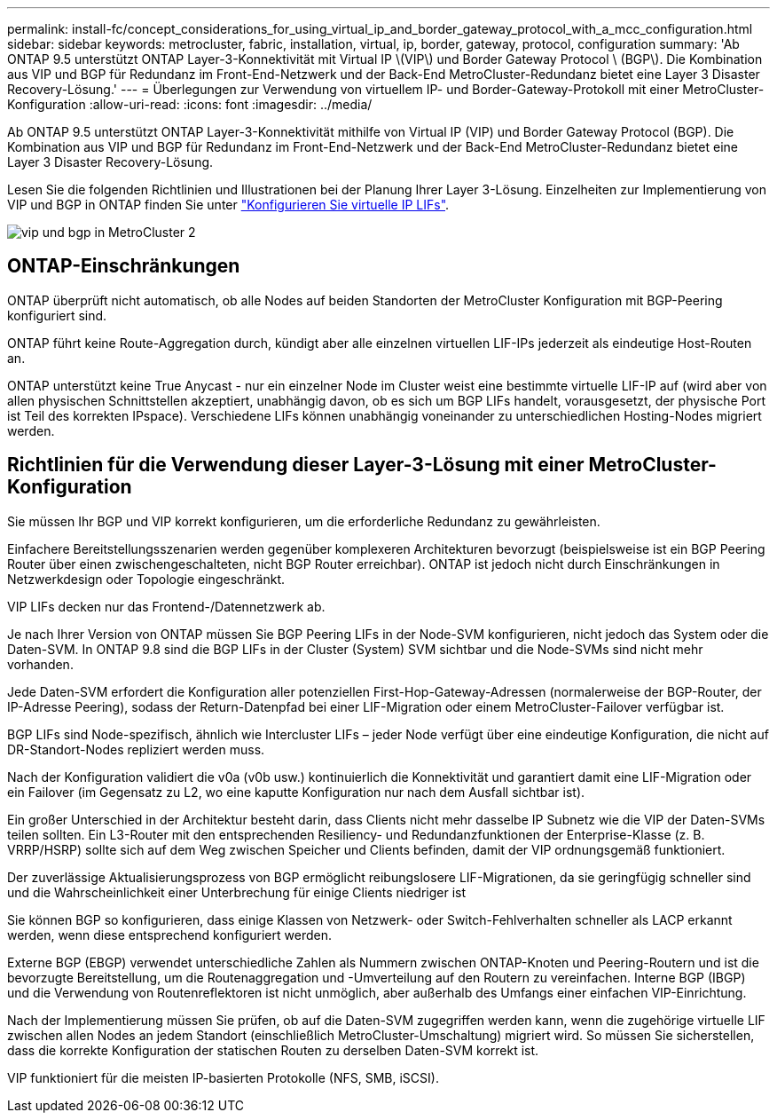 ---
permalink: install-fc/concept_considerations_for_using_virtual_ip_and_border_gateway_protocol_with_a_mcc_configuration.html 
sidebar: sidebar 
keywords: metrocluster, fabric, installation, virtual, ip, border, gateway, protocol, configuration 
summary: 'Ab ONTAP 9.5 unterstützt ONTAP Layer-3-Konnektivität mit Virtual IP \(VIP\) und Border Gateway Protocol \ (BGP\). Die Kombination aus VIP und BGP für Redundanz im Front-End-Netzwerk und der Back-End MetroCluster-Redundanz bietet eine Layer 3 Disaster Recovery-Lösung.' 
---
= Überlegungen zur Verwendung von virtuellem IP- und Border-Gateway-Protokoll mit einer MetroCluster-Konfiguration
:allow-uri-read: 
:icons: font
:imagesdir: ../media/


[role="lead"]
Ab ONTAP 9.5 unterstützt ONTAP Layer-3-Konnektivität mithilfe von Virtual IP (VIP) und Border Gateway Protocol (BGP). Die Kombination aus VIP und BGP für Redundanz im Front-End-Netzwerk und der Back-End MetroCluster-Redundanz bietet eine Layer 3 Disaster Recovery-Lösung.

Lesen Sie die folgenden Richtlinien und Illustrationen bei der Planung Ihrer Layer 3-Lösung. Einzelheiten zur Implementierung von VIP und BGP in ONTAP finden Sie unter link:https://docs.netapp.com/us-en/ontap/networking/configure_virtual_ip_@vip@_lifs.html["Konfigurieren Sie virtuelle IP LIFs"^].

image::../media/vip_and_bgp_in_metrocluster_2.png[vip und bgp in MetroCluster 2]



== ONTAP-Einschränkungen

ONTAP überprüft nicht automatisch, ob alle Nodes auf beiden Standorten der MetroCluster Konfiguration mit BGP-Peering konfiguriert sind.

ONTAP führt keine Route-Aggregation durch, kündigt aber alle einzelnen virtuellen LIF-IPs jederzeit als eindeutige Host-Routen an.

ONTAP unterstützt keine True Anycast - nur ein einzelner Node im Cluster weist eine bestimmte virtuelle LIF-IP auf (wird aber von allen physischen Schnittstellen akzeptiert, unabhängig davon, ob es sich um BGP LIFs handelt, vorausgesetzt, der physische Port ist Teil des korrekten IPspace). Verschiedene LIFs können unabhängig voneinander zu unterschiedlichen Hosting-Nodes migriert werden.



== Richtlinien für die Verwendung dieser Layer-3-Lösung mit einer MetroCluster-Konfiguration

Sie müssen Ihr BGP und VIP korrekt konfigurieren, um die erforderliche Redundanz zu gewährleisten.

Einfachere Bereitstellungsszenarien werden gegenüber komplexeren Architekturen bevorzugt (beispielsweise ist ein BGP Peering Router über einen zwischengeschalteten, nicht BGP Router erreichbar). ONTAP ist jedoch nicht durch Einschränkungen in Netzwerkdesign oder Topologie eingeschränkt.

VIP LIFs decken nur das Frontend-/Datennetzwerk ab.

Je nach Ihrer Version von ONTAP müssen Sie BGP Peering LIFs in der Node-SVM konfigurieren, nicht jedoch das System oder die Daten-SVM. In ONTAP 9.8 sind die BGP LIFs in der Cluster (System) SVM sichtbar und die Node-SVMs sind nicht mehr vorhanden.

Jede Daten-SVM erfordert die Konfiguration aller potenziellen First-Hop-Gateway-Adressen (normalerweise der BGP-Router, der IP-Adresse Peering), sodass der Return-Datenpfad bei einer LIF-Migration oder einem MetroCluster-Failover verfügbar ist.

BGP LIFs sind Node-spezifisch, ähnlich wie Intercluster LIFs – jeder Node verfügt über eine eindeutige Konfiguration, die nicht auf DR-Standort-Nodes repliziert werden muss.

Nach der Konfiguration validiert die v0a (v0b usw.) kontinuierlich die Konnektivität und garantiert damit eine LIF-Migration oder ein Failover (im Gegensatz zu L2, wo eine kaputte Konfiguration nur nach dem Ausfall sichtbar ist).

Ein großer Unterschied in der Architektur besteht darin, dass Clients nicht mehr dasselbe IP Subnetz wie die VIP der Daten-SVMs teilen sollten. Ein L3-Router mit den entsprechenden Resiliency- und Redundanzfunktionen der Enterprise-Klasse (z. B. VRRP/HSRP) sollte sich auf dem Weg zwischen Speicher und Clients befinden, damit der VIP ordnungsgemäß funktioniert.

Der zuverlässige Aktualisierungsprozess von BGP ermöglicht reibungslosere LIF-Migrationen, da sie geringfügig schneller sind und die Wahrscheinlichkeit einer Unterbrechung für einige Clients niedriger ist

Sie können BGP so konfigurieren, dass einige Klassen von Netzwerk- oder Switch-Fehlverhalten schneller als LACP erkannt werden, wenn diese entsprechend konfiguriert werden.

Externe BGP (EBGP) verwendet unterschiedliche Zahlen als Nummern zwischen ONTAP-Knoten und Peering-Routern und ist die bevorzugte Bereitstellung, um die Routenaggregation und -Umverteilung auf den Routern zu vereinfachen. Interne BGP (IBGP) und die Verwendung von Routenreflektoren ist nicht unmöglich, aber außerhalb des Umfangs einer einfachen VIP-Einrichtung.

Nach der Implementierung müssen Sie prüfen, ob auf die Daten-SVM zugegriffen werden kann, wenn die zugehörige virtuelle LIF zwischen allen Nodes an jedem Standort (einschließlich MetroCluster-Umschaltung) migriert wird. So müssen Sie sicherstellen, dass die korrekte Konfiguration der statischen Routen zu derselben Daten-SVM korrekt ist.

VIP funktioniert für die meisten IP-basierten Protokolle (NFS, SMB, iSCSI).
